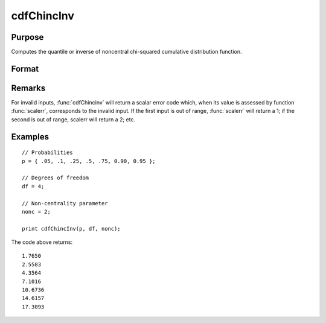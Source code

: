 
cdfChincInv
==============================================

Purpose
----------------
Computes the quantile or inverse of noncentral chi-squared cumulative distribution function.

Format
----------------
.. function:: x = cdfChincInv(p, df, nonc)

    :param p: Probabilities at which to compute the inverse of noncentral chi-squared cumulative distribution function. :math:`0 < p < 1`.
    :type p: NxK matrix, Nx1 vector or scalar

    :param df:  The degrees of freedom. :math:`df > 0`.
    :type df: ExE conformable with *p*

    :param nonc:  The noncentrality parameter. Note: This is the squared root of the noncentrality parameter that sometimes goes under the symbol :math:`\lambda`.  :math:`nonc > 0`.
    :type nonc: ExE conformable with *p*

    :return x: each value of *x* is the value such that the noncentral chi-squared cdf with *df* degrees of freedom and *nonc* noncentrality evaluated at *x* is equal to the corresponding value of *p*.

    :type x: NxK matrix, Nx1 vector or scalar

Remarks
-------

For invalid inputs, :func:`cdfChincinv` will return a scalar error code which,
when its value is assessed by function :func:`scalerr`, corresponds to the
invalid input. If the first input is out of range, :func:`scalerr` will return a
1; if the second is out of range, scalerr will return a 2; etc.

Examples
----------------

::

    // Probabilities
    p = { .05, .1, .25, .5, .75, 0.90, 0.95 };

    // Degrees of freedom
    df = 4;

    // Non-centrality parameter
    nonc = 2;

    print cdfChincInv(p, df, nonc);

The code above returns:

::

  1.7650
  2.5583
  4.3564
  7.1016
  10.6736
  14.6157
  17.3093

.. seealso:: :func:`cdfChinc`, :func:`cdfChic`, :func:`cdfFnc`, :func:`cdfTnc`
